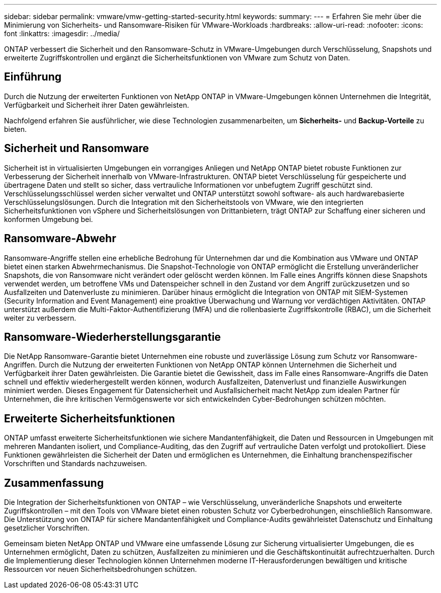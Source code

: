 ---
sidebar: sidebar 
permalink: vmware/vmw-getting-started-security.html 
keywords:  
summary:  
---
= Erfahren Sie mehr über die Minimierung von Sicherheits- und Ransomware-Risiken für VMware-Workloads
:hardbreaks:
:allow-uri-read: 
:nofooter: 
:icons: font
:linkattrs: 
:imagesdir: ../media/


[role="lead"]
ONTAP verbessert die Sicherheit und den Ransomware-Schutz in VMware-Umgebungen durch Verschlüsselung, Snapshots und erweiterte Zugriffskontrollen und ergänzt die Sicherheitsfunktionen von VMware zum Schutz von Daten.



== Einführung

Durch die Nutzung der erweiterten Funktionen von NetApp ONTAP in VMware-Umgebungen können Unternehmen die Integrität, Verfügbarkeit und Sicherheit ihrer Daten gewährleisten.

Nachfolgend erfahren Sie ausführlicher, wie diese Technologien zusammenarbeiten, um *Sicherheits-* und *Backup-Vorteile* zu bieten.



== Sicherheit und Ransomware

Sicherheit ist in virtualisierten Umgebungen ein vorrangiges Anliegen und NetApp ONTAP bietet robuste Funktionen zur Verbesserung der Sicherheit innerhalb von VMware-Infrastrukturen.  ONTAP bietet Verschlüsselung für gespeicherte und übertragene Daten und stellt so sicher, dass vertrauliche Informationen vor unbefugtem Zugriff geschützt sind.  Verschlüsselungsschlüssel werden sicher verwaltet und ONTAP unterstützt sowohl software- als auch hardwarebasierte Verschlüsselungslösungen.  Durch die Integration mit den Sicherheitstools von VMware, wie den integrierten Sicherheitsfunktionen von vSphere und Sicherheitslösungen von Drittanbietern, trägt ONTAP zur Schaffung einer sicheren und konformen Umgebung bei.



== Ransomware-Abwehr

Ransomware-Angriffe stellen eine erhebliche Bedrohung für Unternehmen dar und die Kombination aus VMware und ONTAP bietet einen starken Abwehrmechanismus.  Die Snapshot-Technologie von ONTAP ermöglicht die Erstellung unveränderlicher Snapshots, die von Ransomware nicht verändert oder gelöscht werden können.  Im Falle eines Angriffs können diese Snapshots verwendet werden, um betroffene VMs und Datenspeicher schnell in den Zustand vor dem Angriff zurückzusetzen und so Ausfallzeiten und Datenverluste zu minimieren.  Darüber hinaus ermöglicht die Integration von ONTAP mit SIEM-Systemen (Security Information and Event Management) eine proaktive Überwachung und Warnung vor verdächtigen Aktivitäten.  ONTAP unterstützt außerdem die Multi-Faktor-Authentifizierung (MFA) und die rollenbasierte Zugriffskontrolle (RBAC), um die Sicherheit weiter zu verbessern.



== Ransomware-Wiederherstellungsgarantie

Die NetApp Ransomware-Garantie bietet Unternehmen eine robuste und zuverlässige Lösung zum Schutz vor Ransomware-Angriffen.  Durch die Nutzung der erweiterten Funktionen von NetApp ONTAP können Unternehmen die Sicherheit und Verfügbarkeit ihrer Daten gewährleisten.  Die Garantie bietet die Gewissheit, dass im Falle eines Ransomware-Angriffs die Daten schnell und effektiv wiederhergestellt werden können, wodurch Ausfallzeiten, Datenverlust und finanzielle Auswirkungen minimiert werden.  Dieses Engagement für Datensicherheit und Ausfallsicherheit macht NetApp zum idealen Partner für Unternehmen, die ihre kritischen Vermögenswerte vor sich entwickelnden Cyber-Bedrohungen schützen möchten.



== Erweiterte Sicherheitsfunktionen

ONTAP umfasst erweiterte Sicherheitsfunktionen wie sichere Mandantenfähigkeit, die Daten und Ressourcen in Umgebungen mit mehreren Mandanten isoliert, und Compliance-Auditing, das den Zugriff auf vertrauliche Daten verfolgt und protokolliert.  Diese Funktionen gewährleisten die Sicherheit der Daten und ermöglichen es Unternehmen, die Einhaltung branchenspezifischer Vorschriften und Standards nachzuweisen.



== Zusammenfassung

Die Integration der Sicherheitsfunktionen von ONTAP – wie Verschlüsselung, unveränderliche Snapshots und erweiterte Zugriffskontrollen – mit den Tools von VMware bietet einen robusten Schutz vor Cyberbedrohungen, einschließlich Ransomware.  Die Unterstützung von ONTAP für sichere Mandantenfähigkeit und Compliance-Audits gewährleistet Datenschutz und Einhaltung gesetzlicher Vorschriften.

Gemeinsam bieten NetApp ONTAP und VMware eine umfassende Lösung zur Sicherung virtualisierter Umgebungen, die es Unternehmen ermöglicht, Daten zu schützen, Ausfallzeiten zu minimieren und die Geschäftskontinuität aufrechtzuerhalten.  Durch die Implementierung dieser Technologien können Unternehmen moderne IT-Herausforderungen bewältigen und kritische Ressourcen vor neuen Sicherheitsbedrohungen schützen.
